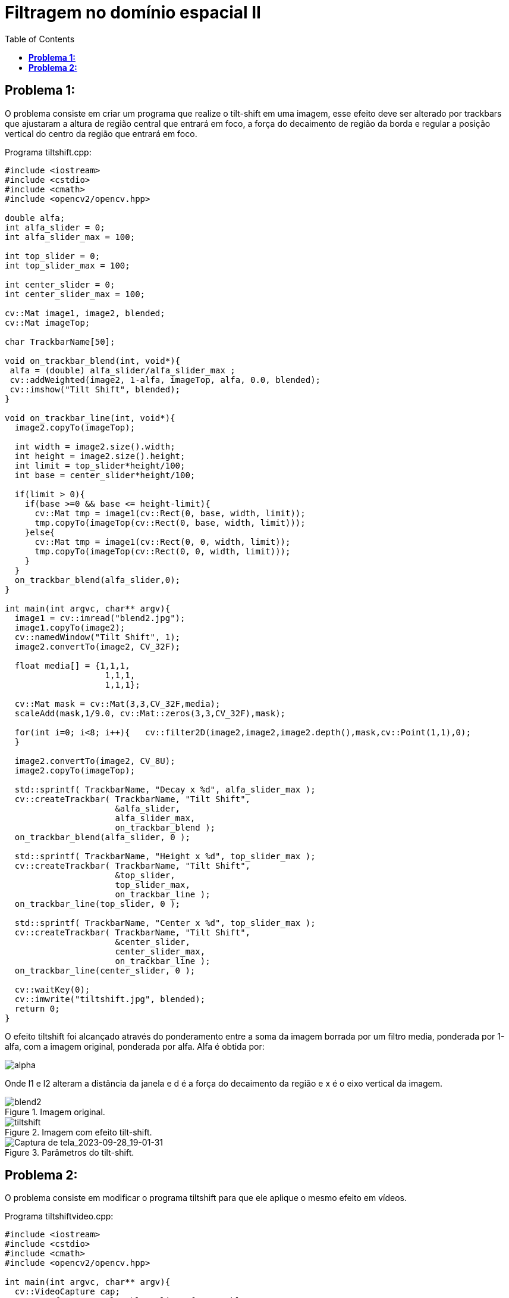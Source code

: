 :toc: left
:source-highlighter: highlightjs

= Filtragem no domínio espacial II

== *Problema 1:*

O problema consiste em criar um programa que realize o tilt-shift em uma imagem, esse efeito deve ser alterado por trackbars que ajustaram a altura de região central que entrará em foco, a força do decaimento de região da borda e regular a posição vertical do centro da região que entrará em foco.

Programa tiltshift.cpp:
[source,C++]
----
#include <iostream>
#include <cstdio>
#include <cmath>
#include <opencv2/opencv.hpp>

double alfa;
int alfa_slider = 0;
int alfa_slider_max = 100;

int top_slider = 0;
int top_slider_max = 100;

int center_slider = 0;
int center_slider_max = 100;

cv::Mat image1, image2, blended;
cv::Mat imageTop; 

char TrackbarName[50];

void on_trackbar_blend(int, void*){
 alfa = (double) alfa_slider/alfa_slider_max ;
 cv::addWeighted(image2, 1-alfa, imageTop, alfa, 0.0, blended);
 cv::imshow("Tilt Shift", blended);
}

void on_trackbar_line(int, void*){
  image2.copyTo(imageTop);

  int width = image2.size().width;
  int height = image2.size().height;
  int limit = top_slider*height/100;
  int base = center_slider*height/100;

  if(limit > 0){
    if(base >=0 && base <= height-limit){
      cv::Mat tmp = image1(cv::Rect(0, base, width, limit));
      tmp.copyTo(imageTop(cv::Rect(0, base, width, limit)));
    }else{
      cv::Mat tmp = image1(cv::Rect(0, 0, width, limit));
      tmp.copyTo(imageTop(cv::Rect(0, 0, width, limit)));
    }
  }
  on_trackbar_blend(alfa_slider,0);
}

int main(int argvc, char** argv){
  image1 = cv::imread("blend2.jpg");
  image1.copyTo(image2);
  cv::namedWindow("Tilt Shift", 1);
  image2.convertTo(image2, CV_32F);

  float media[] = {1,1,1,
                    1,1,1,
                    1,1,1};

  cv::Mat mask = cv::Mat(3,3,CV_32F,media);
  scaleAdd(mask,1/9.0, cv::Mat::zeros(3,3,CV_32F),mask);

  for(int i=0; i<8; i++){   cv::filter2D(image2,image2,image2.depth(),mask,cv::Point(1,1),0);
  }

  image2.convertTo(image2, CV_8U);
  image2.copyTo(imageTop);

  std::sprintf( TrackbarName, "Decay x %d", alfa_slider_max );
  cv::createTrackbar( TrackbarName, "Tilt Shift",
                      &alfa_slider,
                      alfa_slider_max,
                      on_trackbar_blend );
  on_trackbar_blend(alfa_slider, 0 );
  
  std::sprintf( TrackbarName, "Height x %d", top_slider_max );
  cv::createTrackbar( TrackbarName, "Tilt Shift",
                      &top_slider,
                      top_slider_max,
                      on_trackbar_line );
  on_trackbar_line(top_slider, 0 );

  std::sprintf( TrackbarName, "Center x %d", top_slider_max );
  cv::createTrackbar( TrackbarName, "Tilt Shift",
                      &center_slider,
                      center_slider_max,
                      on_trackbar_line );
  on_trackbar_line(center_slider, 0 );

  cv::waitKey(0);
  cv::imwrite("tiltshift.jpg", blended);
  return 0;
}

----

O efeito tiltshift foi alcançado através do ponderamento entre a soma da imagem borrada por um filtro media, ponderada por 1-alfa, com a imagem original, ponderada por alfa. Alfa é obtida por: 

:imagesdir:

image::alpha.png[alpha]

Onde l1 e l2 alteram a distância da janela e d é a força do decaimento da região e x é o eixo vertical da imagem.

:imagesdir:

.Imagem original.

image::blend2.png[blend2]

:imagesdir:

.Imagem com efeito tilt-shift.

image::tiltshift.png[tiltshift]

:imagesdir:

.Parâmetros do tilt-shift.

image::Captura de tela_2023-09-28_19-01-31.png[Captura de tela_2023-09-28_19-01-31]

== *Problema 2:*

O problema consiste em modificar o programa tiltshift para que ele aplique o mesmo efeito em vídeos.

Programa tiltshiftvideo.cpp:
[source,C++]
----
#include <iostream>
#include <cstdio>
#include <cmath>
#include <opencv2/opencv.hpp>

int main(int argvc, char** argv){
  cv::VideoCapture cap;
  cv::Mat frame, result, blur, lixo, frame2, blur2;
  float l1, l2, d = 85.0, tmp;
  int width, height;

  cap.open("Imagens Incríveis da Natureza.mp4");

  if(!cap.isOpened()){
    return -1;
  }

  cap.set(cv::CAP_PROP_FRAME_WIDTH, 640);
  cap.set(cv::CAP_PROP_FRAME_HEIGHT, 480);  
  width = cap.get(cv::CAP_PROP_FRAME_WIDTH);
  height = cap.get(cv::CAP_PROP_FRAME_HEIGHT);

  l1 = height/3.0; 
  l2 = height-l1;

  cv::VideoWriter video("tiltshift.avi", cv::VideoWriter::fourcc('M','J','P','G'),30,cv::Size(width,height),true);
  if(!video.isOpened()){
    return -1;
  }

  while(1){
    cap >> frame;
    cv::Mat pOrig(frame.size(),CV_32F);
    cv::Mat pBlur(frame.size(),CV_32F);

    cv::GaussianBlur(frame,blur,cv::Size(9,9),0,0);

    for(int x = 0; x< pOrig.rows; x++){
      tmp = 1/2.0 * (tanh((x-l1)/d) - tanh((x-l2)/d));
      for(int y = 0; y< pOrig.cols;y++){
        pOrig.at<float>(x,y) = tmp;
        pBlur.at<float>(x,y) = (1-tmp);
      }
    }
    cv::Mat cannel_orig[3], cannel_blur[3];
    cv::split(frame, cannel_orig);
    cv::split(blur, cannel_blur);

    for(int i=0; i<3; i++){
      cv::multiply(cannel_orig[i],pOrig,cannel_orig[i],1,CV_8UC3);
      cv::multiply(cannel_blur[i],pBlur,cannel_blur[i],1,CV_8UC3);
    }

    merge(cannel_orig,3,frame2);
    merge(cannel_blur,3,blur2);

    result = frame2+blur2;

    video.write(result);
    cap >> lixo >> lixo;
  }

  return 0;
}

----

A principal mudança é que ao invés de modificar os parâmetros por trackbars, eles já estão pré-definidos. Para dar um efeito de velocidade foram pulados dois frames durante a aplicação do efeito.

Link do vídeo utilizado:

video::ABzDOSQkhTM?si=77VAVmcXh-nv3GwT[youtube]

Link do vídeo com o efeito tiltshift:

video::OmAQV7e5-Jw[youtube]
